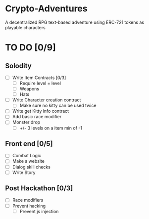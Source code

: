 * Crypto-Adventures
A decentralized RPG text-based adventure using ERC-721 tokens as playable characters
* TO DO [0/9]
** Solodity
 - [ ] Write Item Contracts [0/3]
   - [ ] Require level = level
   - [ ] Weapons
   - [ ] Hats
 - [ ] Write Character creation contract
   - [ ] Make sure no kitty can be used twice
 - [ ] Write get Kitty info contract
 - [ ] Add basic race modifier
 - [ ] Monster drop
   - [ ] +/- 3 levels on a item min of -1
** Front end [0/5]
 - [ ] Combat Logic
 - [ ] Make a website
 - [ ] Dialog skill checks
 - [ ] Write Story
** Post Hackathon [0/3]
- [ ] Race modifiers
- [ ] Prevent hacking
  - [ ] Prevent js injection
